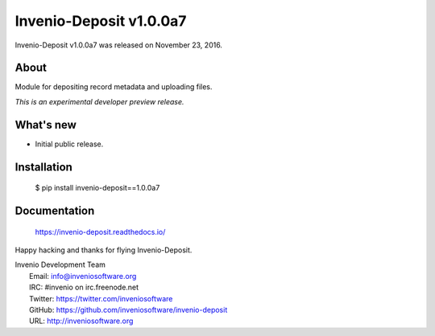 ==========================
 Invenio-Deposit v1.0.0a7
==========================

Invenio-Deposit v1.0.0a7 was released on November 23, 2016.

About
-----

Module for depositing record metadata and uploading files.

*This is an experimental developer preview release.*

What's new
----------

- Initial public release.

Installation
------------

   $ pip install invenio-deposit==1.0.0a7

Documentation
-------------

   https://invenio-deposit.readthedocs.io/

Happy hacking and thanks for flying Invenio-Deposit.

| Invenio Development Team
|   Email: info@inveniosoftware.org
|   IRC: #invenio on irc.freenode.net
|   Twitter: https://twitter.com/inveniosoftware
|   GitHub: https://github.com/inveniosoftware/invenio-deposit
|   URL: http://inveniosoftware.org
